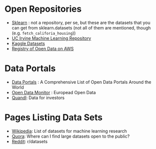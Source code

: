 #+BEGIN_COMMENT
.. title: Data Sources
.. slug: data-sources
.. date: 2018-08-01 12:25:56 UTC-07:00
.. tags: data
.. category: data
.. link: 
.. description: Some data sources on the web.
.. type: text
#+END_COMMENT

* Open Repositories
  - [[http://scikit-learn.org/stable/datasets/index.html#datasets][Sklearn]] : not a repository, per se, but these are the datasets that you can get from sklearn.datasets (not all of them are mentioned, though (e.g. =fetch_califoria_housing=))
  - [[https://archive.ics.uci.edu/ml/index.php][UC Irvine Machine Learning Repository]]
  - [[https://www.kaggle.com/datasets][Kaggle Datasets]]
  - [[https://registry.opendata.aws/][Registry of Open Data on AWS]]
* Data Portals
  - [[http://dataportals.org/][Data Portals]] : A Comprehensive List of Open Data Portals Around the World
  - [[https://opendatamonitor.eu/frontend/web/index.php?r=dashboard%2Findex][Open Data Monitor]] : Europead Open Data
  - [[https://www.quandl.com/][Quandl]]: Data for investors
* Pages Listing Data Sets
  - [[https://en.wikipedia.org/wiki/List_of_datasets_for_machine_learning_research][Wikipedia]]: List of datasets for machine learning research
  - [[https://www.quora.com/Where-can-I-find-large-datasets-open-to-the-public][Quora]]: Where can I find large datasets open to the public?
  - [[https://www.reddit.com/r/datasets/][Reddit]]: r/datasets
